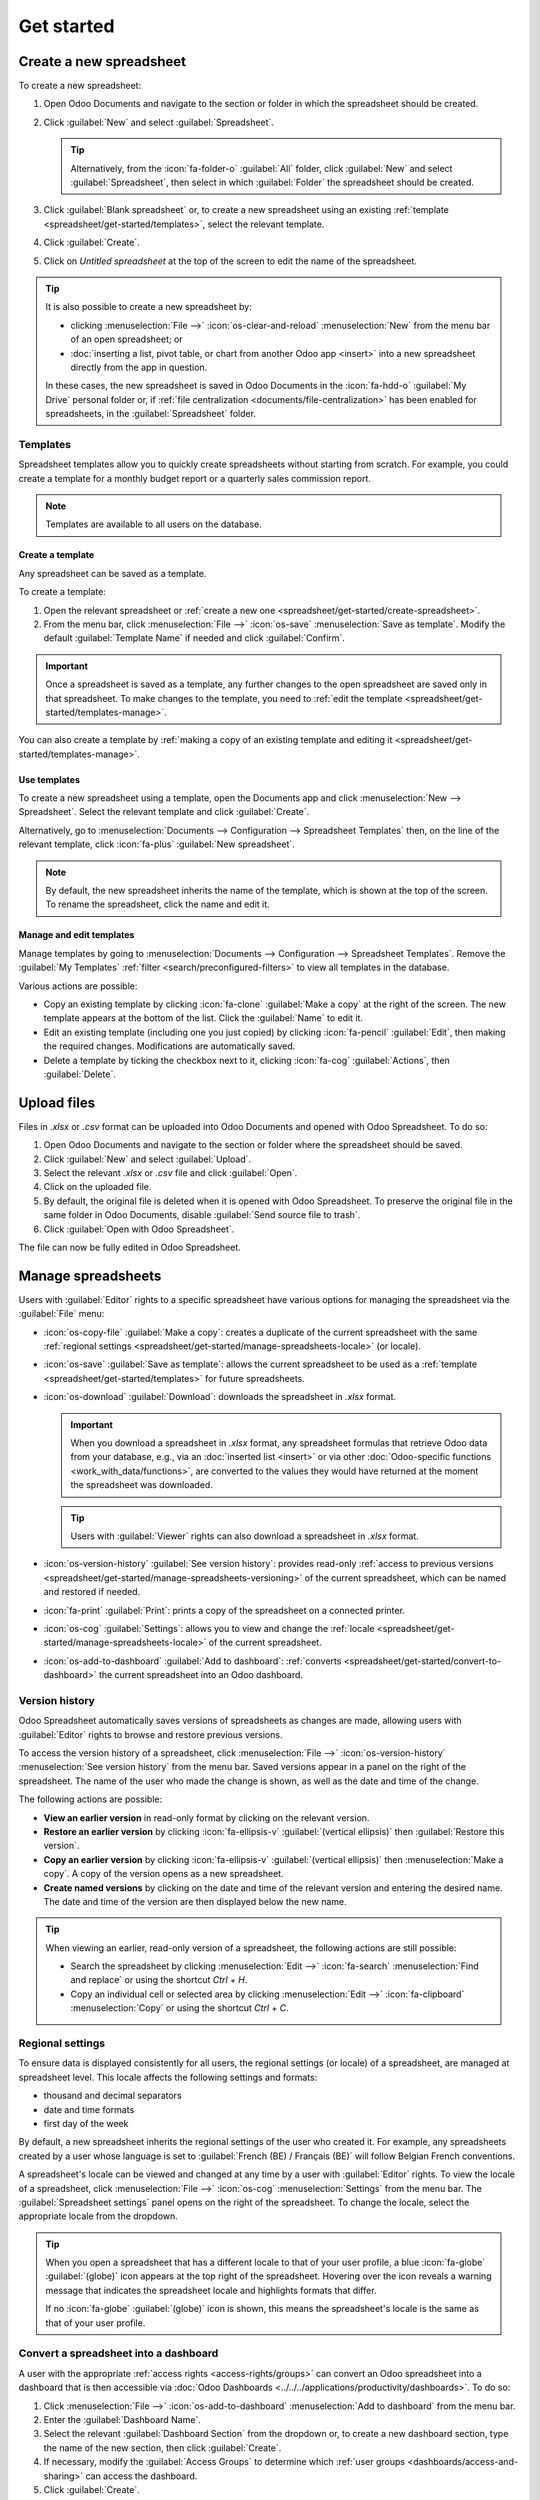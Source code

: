 ===========
Get started
===========

.. _spreadsheet/get-started/create-spreadsheet:

Create a new spreadsheet
========================

To create a new spreadsheet:

#. Open Odoo Documents and navigate to the section or folder in which the spreadsheet should be
   created.
#. Click :guilabel:`New` and select :guilabel:`Spreadsheet`.

   .. tip::
      Alternatively, from the :icon:`fa-folder-o` :guilabel:`All` folder, click :guilabel:`New` and
      select :guilabel:`Spreadsheet`, then select in which :guilabel:`Folder` the
      spreadsheet should be created.

#. Click :guilabel:`Blank spreadsheet` or, to create a new spreadsheet using an existing
   :ref:`template <spreadsheet/get-started/templates>`, select the relevant template.
#. Click :guilabel:`Create`.
#. Click on `Untitled spreadsheet` at the top of the screen to edit the name of the spreadsheet.

.. tip::
   It is also possible to create a new spreadsheet by:

   - clicking :menuselection:`File -->` :icon:`os-clear-and-reload` :menuselection:`New` from the
     menu bar of an open spreadsheet; or
   - :doc:`inserting a list, pivot table, or chart from another Odoo app <insert>` into
     a new spreadsheet directly from the app in question.

   In these cases, the new spreadsheet is saved in Odoo Documents in the :icon:`fa-hdd-o`
   :guilabel:`My Drive` personal folder or, if :ref:`file centralization
   <documents/file-centralization>` has been enabled for spreadsheets, in the
   :guilabel:`Spreadsheet` folder.

.. _spreadsheet/get-started/templates:

Templates
---------

Spreadsheet templates allow you to quickly create spreadsheets without starting from scratch. For
example, you could create a template for a monthly budget report or a quarterly sales commission
report.

.. note::
   Templates are available to all users on the database.

.. _spreadsheet/get-started/templates-create:

Create a template
~~~~~~~~~~~~~~~~~

Any spreadsheet can be saved as a template.

To create a template:

#. Open the relevant spreadsheet or :ref:`create a new one
   <spreadsheet/get-started/create-spreadsheet>`.
#. From the menu bar, click :menuselection:`File -->` :icon:`os-save` :menuselection:`Save as
   template`. Modify the default :guilabel:`Template Name` if needed and click :guilabel:`Confirm`.

.. important::
   Once a spreadsheet is saved as a template, any further changes to the open spreadsheet are
   saved only in that spreadsheet. To make changes to the template, you need to :ref:`edit
   the template <spreadsheet/get-started/templates-manage>`.

You can also create a template by :ref:`making a copy of an existing template and editing it
<spreadsheet/get-started/templates-manage>`.

.. _spreadsheet/get-started/templates-use:

Use templates
~~~~~~~~~~~~~

To create a new spreadsheet using a template, open the Documents app and click :menuselection:`New
--> Spreadsheet`. Select the relevant template and click :guilabel:`Create`.

Alternatively, go to :menuselection:`Documents --> Configuration --> Spreadsheet Templates` then,
on the line of the relevant template, click :icon:`fa-plus` :guilabel:`New spreadsheet`.

.. note::
   By default, the new spreadsheet inherits the name of the template, which is shown at the top of
   the screen. To rename the spreadsheet, click the name and edit it.

.. _spreadsheet/get-started/templates-manage:

Manage and edit templates
~~~~~~~~~~~~~~~~~~~~~~~~~

Manage templates by going to :menuselection:`Documents --> Configuration --> Spreadsheet Templates`.
Remove the :guilabel:`My Templates` :ref:`filter <search/preconfigured-filters>` to view all
templates in the database.

Various actions are possible:

- Copy an existing template by clicking :icon:`fa-clone` :guilabel:`Make a copy` at the right of
  the screen. The new template appears at the bottom of the list. Click the :guilabel:`Name` to
  edit it.

- Edit an existing template (including one you just copied) by clicking :icon:`fa-pencil`
  :guilabel:`Edit`, then making the required changes. Modifications are
  automatically saved.

- Delete a template by ticking the checkbox next to it, clicking :icon:`fa-cog`
  :guilabel:`Actions`, then :guilabel:`Delete`.

.. _spreadsheet/get-started/upload-files:

Upload files
============

Files in `.xlsx` or `.csv` format can be uploaded into Odoo Documents and opened with Odoo
Spreadsheet. To do so:

#. Open Odoo Documents and navigate to the section or folder where the spreadsheet should be saved.
#. Click :guilabel:`New` and select :guilabel:`Upload`.
#. Select the relevant `.xlsx` or `.csv` file and click :guilabel:`Open`.
#. Click on the uploaded file.
#. By default, the original file is deleted when it is opened with Odoo Spreadsheet. To preserve
   the original file in the same folder in Odoo Documents, disable :guilabel:`Send source file to
   trash`.
#. Click :guilabel:`Open with Odoo Spreadsheet`.

The file can now be fully edited in Odoo Spreadsheet.

.. _spreadsheet/get-started/manage-spreadsheets:

Manage spreadsheets
===================

Users with :guilabel:`Editor` rights to a specific spreadsheet have various options for managing the
spreadsheet via the :guilabel:`File` menu:

- :icon:`os-copy-file` :guilabel:`Make a copy`: creates a duplicate of the current spreadsheet with
  the same :ref:`regional settings <spreadsheet/get-started/manage-spreadsheets-locale>` (or
  locale).
- :icon:`os-save` :guilabel:`Save as template`: allows the current spreadsheet to be used as a
  :ref:`template <spreadsheet/get-started/templates>` for future spreadsheets.
- :icon:`os-download` :guilabel:`Download`: downloads the spreadsheet in `.xlsx` format.

  .. important::
     When you download a spreadsheet in `.xlsx` format, any spreadsheet formulas that retrieve Odoo
     data from your database, e.g., via an :doc:`inserted list <insert>` or via other
     :doc:`Odoo-specific functions <work_with_data/functions>`, are converted to the values they
     would have returned at the moment the spreadsheet was downloaded.

  .. tip::
     Users with :guilabel:`Viewer` rights can also download a spreadsheet in `.xlsx` format.

- :icon:`os-version-history` :guilabel:`See version history`: provides read-only :ref:`access to
  previous versions <spreadsheet/get-started/manage-spreadsheets-versioning>` of the current
  spreadsheet, which can be named and restored if needed.
- :icon:`fa-print` :guilabel:`Print`: prints a copy of the spreadsheet on a connected printer.
- :icon:`os-cog` :guilabel:`Settings`: allows you to view and change the :ref:`locale
  <spreadsheet/get-started/manage-spreadsheets-locale>` of the current spreadsheet.
- :icon:`os-add-to-dashboard` :guilabel:`Add to dashboard`: :ref:`converts
  <spreadsheet/get-started/convert-to-dashboard>` the current spreadsheet into an Odoo dashboard.

.. _spreadsheet/get-started/manage-spreadsheets-versioning:

Version history
---------------

Odoo Spreadsheet automatically saves versions of spreadsheets as changes are made, allowing users
with :guilabel:`Editor` rights to browse and restore previous versions.

To access the version history of a spreadsheet, click :menuselection:`File -->`
:icon:`os-version-history` :menuselection:`See version history` from the menu bar. Saved versions
appear in a panel on the right of the spreadsheet. The name of the user who made the change is
shown, as well as the date and time of the change.

The following actions are possible:

- **View an earlier version** in read-only format by clicking on the relevant version.
- **Restore an earlier version** by clicking :icon:`fa-ellipsis-v` :guilabel:`(vertical ellipsis)`
  then :guilabel:`Restore this version`.
- **Copy an earlier version** by clicking :icon:`fa-ellipsis-v` :guilabel:`(vertical ellipsis)` then
  :menuselection:`Make a copy`. A copy of the version opens as a new spreadsheet.
- **Create named versions** by clicking on the date and time of the relevant version and entering
  the desired name. The date and time of the version are then displayed below the new name.

.. tip::
   When viewing an earlier, read-only version of a spreadsheet, the following actions are still
   possible:

   - Search the spreadsheet by clicking :menuselection:`Edit -->` :icon:`fa-search`
     :menuselection:`Find and replace` or using the shortcut `Ctrl` + `H`.
   - Copy an individual cell or selected area by clicking :menuselection:`Edit -->`
     :icon:`fa-clipboard` :menuselection:`Copy` or using the shortcut `Ctrl` + `C`.

.. _spreadsheet/get-started/manage-spreadsheets-locale:

Regional settings
-----------------

To ensure data is displayed consistently for all users, the regional settings (or locale) of a
spreadsheet, are managed at spreadsheet level. This locale affects the following settings and
formats:

- thousand and decimal separators
- date and time formats
- first day of the week

By default, a new spreadsheet inherits the regional settings of the user who created it. For
example, any spreadsheets created by a user whose language is set to :guilabel:`French (BE) /
Français (BE)` will follow Belgian French conventions.

A spreadsheet's locale can be viewed and changed at any time by a user with :guilabel:`Editor`
rights. To view the locale of a spreadsheet, click :menuselection:`File -->` :icon:`os-cog`
:menuselection:`Settings` from the menu bar. The :guilabel:`Spreadsheet settings` panel opens on the
right of the spreadsheet. To change the locale, select the appropriate locale from the dropdown.

.. tip::
   When you open a spreadsheet that has a different locale to that of your user profile, a blue
   :icon:`fa-globe` :guilabel:`(globe)` icon appears at the top right of the spreadsheet. Hovering
   over the icon reveals a warning message that indicates the spreadsheet locale and highlights
   formats that differ.

   .. image:: get_started/locale-difference.png
      :alt: Warning about difference between user and spreadsheet locale

   If no :icon:`fa-globe` :guilabel:`(globe)` icon is shown, this means the spreadsheet's locale is
   the same as that of your user profile.

.. _spreadsheet/get-started/convert-to-dashboard:

Convert a spreadsheet into a dashboard
--------------------------------------

A user with the appropriate :ref:`access rights <access-rights/groups>` can convert an Odoo
spreadsheet into a dashboard that is then accessible via
:doc:`Odoo Dashboards <../../../applications/productivity/dashboards>`. To do so:

#. Click :menuselection:`File -->` :icon:`os-add-to-dashboard` :menuselection:`Add to dashboard`
   from the menu bar.
#. Enter the :guilabel:`Dashboard Name`.
#. Select the relevant :guilabel:`Dashboard Section` from the dropdown or, to create a new dashboard
   section, type the name of the new section, then click :guilabel:`Create`.
#. If necessary, modify the :guilabel:`Access Groups` to determine which :ref:`user groups
   <dashboards/access-and-sharing>` can access the dashboard.
#. Click :guilabel:`Create`.

.. tip::
   - By default, the first tab of the spreadsheet serves as the front end of the dashboard.
   - It is also possible to convert a spreadsheet to a dashboard from within the :ref:`Dashboard
     configuration settings <dashboards/configuration>`, by directly adding the spreadsheet to
     an existing or new dashboard section.
   - After a spreadsheet has been converted to a dashboard, it is deleted from Odoo Documents. Any
     subsequent :ref:`modifications <build_and_customize_dashboards/customize>` need to be made via
     Odoo Dashboards.
